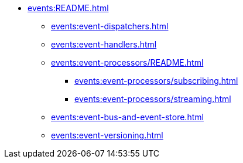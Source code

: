 
* xref:events:README.adoc[]
** xref:events:event-dispatchers.adoc[]
** xref:events:event-handlers.adoc[]

** xref:events:event-processors/README.adoc[]
*** xref:events:event-processors/subscribing.adoc[]
*** xref:events:event-processors/streaming.adoc[]

** xref:events:event-bus-and-event-store.adoc[]
** xref:events:event-versioning.adoc[]